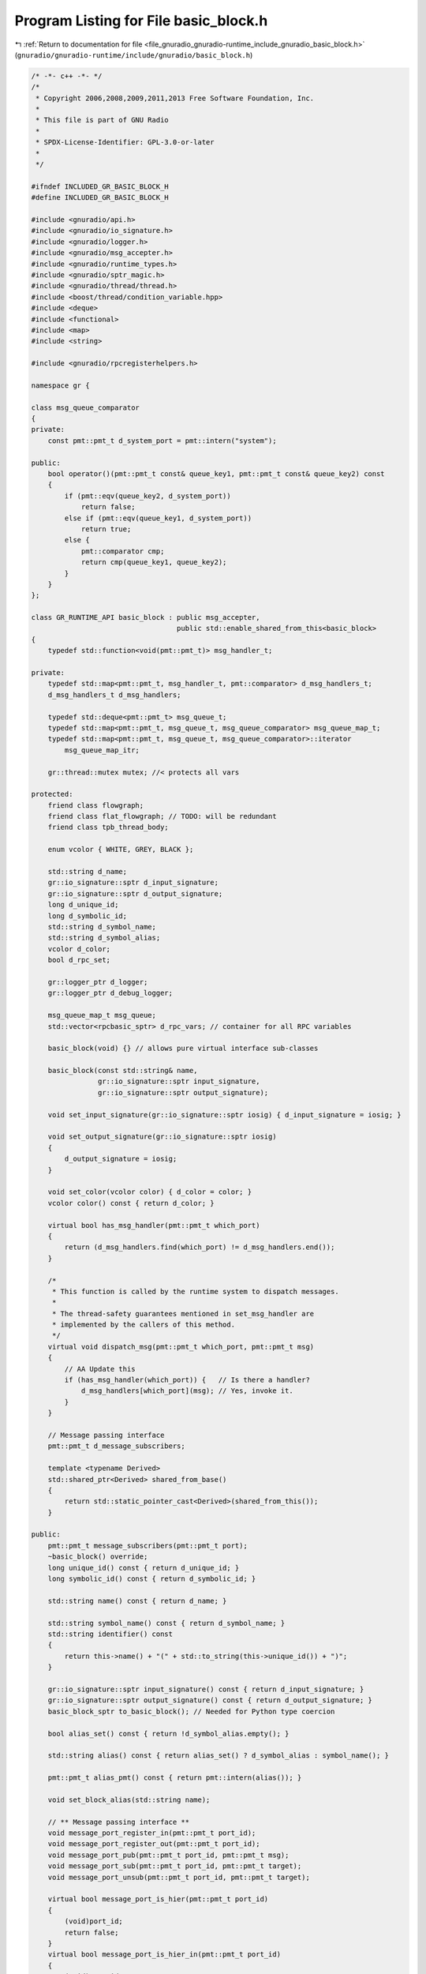 
.. _program_listing_file_gnuradio_gnuradio-runtime_include_gnuradio_basic_block.h:

Program Listing for File basic_block.h
======================================

|exhale_lsh| :ref:`Return to documentation for file <file_gnuradio_gnuradio-runtime_include_gnuradio_basic_block.h>` (``gnuradio/gnuradio-runtime/include/gnuradio/basic_block.h``)

.. |exhale_lsh| unicode:: U+021B0 .. UPWARDS ARROW WITH TIP LEFTWARDS

.. code-block:: cpp

   /* -*- c++ -*- */
   /*
    * Copyright 2006,2008,2009,2011,2013 Free Software Foundation, Inc.
    *
    * This file is part of GNU Radio
    *
    * SPDX-License-Identifier: GPL-3.0-or-later
    *
    */
   
   #ifndef INCLUDED_GR_BASIC_BLOCK_H
   #define INCLUDED_GR_BASIC_BLOCK_H
   
   #include <gnuradio/api.h>
   #include <gnuradio/io_signature.h>
   #include <gnuradio/logger.h>
   #include <gnuradio/msg_accepter.h>
   #include <gnuradio/runtime_types.h>
   #include <gnuradio/sptr_magic.h>
   #include <gnuradio/thread/thread.h>
   #include <boost/thread/condition_variable.hpp>
   #include <deque>
   #include <functional>
   #include <map>
   #include <string>
   
   #include <gnuradio/rpcregisterhelpers.h>
   
   namespace gr {
   
   class msg_queue_comparator
   {
   private:
       const pmt::pmt_t d_system_port = pmt::intern("system");
   
   public:
       bool operator()(pmt::pmt_t const& queue_key1, pmt::pmt_t const& queue_key2) const
       {
           if (pmt::eqv(queue_key2, d_system_port))
               return false;
           else if (pmt::eqv(queue_key1, d_system_port))
               return true;
           else {
               pmt::comparator cmp;
               return cmp(queue_key1, queue_key2);
           }
       }
   };
   
   class GR_RUNTIME_API basic_block : public msg_accepter,
                                      public std::enable_shared_from_this<basic_block>
   {
       typedef std::function<void(pmt::pmt_t)> msg_handler_t;
   
   private:
       typedef std::map<pmt::pmt_t, msg_handler_t, pmt::comparator> d_msg_handlers_t;
       d_msg_handlers_t d_msg_handlers;
   
       typedef std::deque<pmt::pmt_t> msg_queue_t;
       typedef std::map<pmt::pmt_t, msg_queue_t, msg_queue_comparator> msg_queue_map_t;
       typedef std::map<pmt::pmt_t, msg_queue_t, msg_queue_comparator>::iterator
           msg_queue_map_itr;
   
       gr::thread::mutex mutex; //< protects all vars
   
   protected:
       friend class flowgraph;
       friend class flat_flowgraph; // TODO: will be redundant
       friend class tpb_thread_body;
   
       enum vcolor { WHITE, GREY, BLACK };
   
       std::string d_name;
       gr::io_signature::sptr d_input_signature;
       gr::io_signature::sptr d_output_signature;
       long d_unique_id;
       long d_symbolic_id;
       std::string d_symbol_name;
       std::string d_symbol_alias;
       vcolor d_color;
       bool d_rpc_set;
   
       gr::logger_ptr d_logger;       
       gr::logger_ptr d_debug_logger; 
   
       msg_queue_map_t msg_queue;
       std::vector<rpcbasic_sptr> d_rpc_vars; // container for all RPC variables
   
       basic_block(void) {} // allows pure virtual interface sub-classes
   
       basic_block(const std::string& name,
                   gr::io_signature::sptr input_signature,
                   gr::io_signature::sptr output_signature);
   
       void set_input_signature(gr::io_signature::sptr iosig) { d_input_signature = iosig; }
   
       void set_output_signature(gr::io_signature::sptr iosig)
       {
           d_output_signature = iosig;
       }
   
       void set_color(vcolor color) { d_color = color; }
       vcolor color() const { return d_color; }
   
       virtual bool has_msg_handler(pmt::pmt_t which_port)
       {
           return (d_msg_handlers.find(which_port) != d_msg_handlers.end());
       }
   
       /*
        * This function is called by the runtime system to dispatch messages.
        *
        * The thread-safety guarantees mentioned in set_msg_handler are
        * implemented by the callers of this method.
        */
       virtual void dispatch_msg(pmt::pmt_t which_port, pmt::pmt_t msg)
       {
           // AA Update this
           if (has_msg_handler(which_port)) {   // Is there a handler?
               d_msg_handlers[which_port](msg); // Yes, invoke it.
           }
       }
   
       // Message passing interface
       pmt::pmt_t d_message_subscribers;
   
       template <typename Derived>
       std::shared_ptr<Derived> shared_from_base()
       {
           return std::static_pointer_cast<Derived>(shared_from_this());
       }
   
   public:
       pmt::pmt_t message_subscribers(pmt::pmt_t port);
       ~basic_block() override;
       long unique_id() const { return d_unique_id; }
       long symbolic_id() const { return d_symbolic_id; }
   
       std::string name() const { return d_name; }
   
       std::string symbol_name() const { return d_symbol_name; }
       std::string identifier() const
       {
           return this->name() + "(" + std::to_string(this->unique_id()) + ")";
       }
   
       gr::io_signature::sptr input_signature() const { return d_input_signature; }
       gr::io_signature::sptr output_signature() const { return d_output_signature; }
       basic_block_sptr to_basic_block(); // Needed for Python type coercion
   
       bool alias_set() const { return !d_symbol_alias.empty(); }
   
       std::string alias() const { return alias_set() ? d_symbol_alias : symbol_name(); }
   
       pmt::pmt_t alias_pmt() const { return pmt::intern(alias()); }
   
       void set_block_alias(std::string name);
   
       // ** Message passing interface **
       void message_port_register_in(pmt::pmt_t port_id);
       void message_port_register_out(pmt::pmt_t port_id);
       void message_port_pub(pmt::pmt_t port_id, pmt::pmt_t msg);
       void message_port_sub(pmt::pmt_t port_id, pmt::pmt_t target);
       void message_port_unsub(pmt::pmt_t port_id, pmt::pmt_t target);
   
       virtual bool message_port_is_hier(pmt::pmt_t port_id)
       {
           (void)port_id;
           return false;
       }
       virtual bool message_port_is_hier_in(pmt::pmt_t port_id)
       {
           (void)port_id;
           return false;
       }
       virtual bool message_port_is_hier_out(pmt::pmt_t port_id)
       {
           (void)port_id;
           return false;
       }
   
       pmt::pmt_t message_ports_in();
   
       pmt::pmt_t message_ports_out();
   
       void _post(pmt::pmt_t which_port, pmt::pmt_t msg);
   
       bool empty_p(pmt::pmt_t which_port)
       {
           if (msg_queue.find(which_port) == msg_queue.end())
               throw std::runtime_error("port does not exist!");
           return msg_queue[which_port].empty();
       }
       bool empty_p()
       {
           bool rv = true;
           for (const auto& i : msg_queue) {
               rv &= msg_queue[i.first].empty();
           }
           return rv;
       }
   
       bool empty_handled_p(pmt::pmt_t which_port)
       {
           return (empty_p(which_port) || !has_msg_handler(which_port));
       }
       bool empty_handled_p()
       {
           bool rv = true;
           for (const auto& i : msg_queue) {
               rv &= empty_handled_p(i.first);
           }
           return rv;
       }
   
       size_t nmsgs(pmt::pmt_t which_port)
       {
           if (msg_queue.find(which_port) == msg_queue.end())
               throw std::runtime_error("port does not exist!");
           return msg_queue[which_port].size();
       }
   
       //| Acquires and release the mutex
       void insert_tail(pmt::pmt_t which_port, pmt::pmt_t msg);
       pmt::pmt_t delete_head_nowait(pmt::pmt_t which_port);
   
       msg_queue_t::iterator get_iterator(pmt::pmt_t which_port)
       {
           return msg_queue[which_port].begin();
       }
   
       void erase_msg(pmt::pmt_t which_port, msg_queue_t::iterator it)
       {
           msg_queue[which_port].erase(it);
       }
   
       virtual bool has_msg_port(pmt::pmt_t which_port)
       {
           if (msg_queue.find(which_port) != msg_queue.end()) {
               return true;
           }
           if (pmt::dict_has_key(d_message_subscribers, which_port)) {
               return true;
           }
           return false;
       }
   
       const msg_queue_map_t& get_msg_map(void) const { return msg_queue; }
   
   #ifdef GR_CTRLPORT
       void add_rpc_variable(rpcbasic_sptr s) { d_rpc_vars.push_back(s); }
   #endif /* GR_CTRLPORT */
   
       virtual void setup_rpc(){};
   
       bool is_rpc_set() { return d_rpc_set; }
   
       void rpc_set() { d_rpc_set = true; }
   
       virtual bool check_topology(int ninputs, int noutputs)
       {
           (void)ninputs;
           (void)noutputs;
           return true;
       }
   
       template <typename T>
       void set_msg_handler(pmt::pmt_t which_port, T msg_handler)
       {
           if (msg_queue.find(which_port) == msg_queue.end()) {
               throw std::runtime_error(
                   "attempt to set_msg_handler() on bad input message port!");
           }
           d_msg_handlers[which_port] = msg_handler_t(msg_handler);
       }
   
       virtual void set_processor_affinity(const std::vector<int>& mask) = 0;
   
       virtual void unset_processor_affinity() = 0;
   
       virtual std::vector<int> processor_affinity() = 0;
   
       virtual void set_log_level(const std::string& level) = 0;
   
       virtual std::string log_level() = 0;
   };
   
   inline bool operator<(basic_block_sptr lhs, basic_block_sptr rhs)
   {
       return lhs->unique_id() < rhs->unique_id();
   }
   
   typedef std::vector<basic_block_sptr> basic_block_vector_t;
   typedef std::vector<basic_block_sptr>::iterator basic_block_viter_t;
   
   GR_RUNTIME_API long basic_block_ncurrently_allocated();
   
   inline std::ostream& operator<<(std::ostream& os, basic_block_sptr basic_block)
   {
       os << basic_block->identifier();
       return os;
   }
   
   } /* namespace gr */
   
   #endif /* INCLUDED_GR_BASIC_BLOCK_H */
